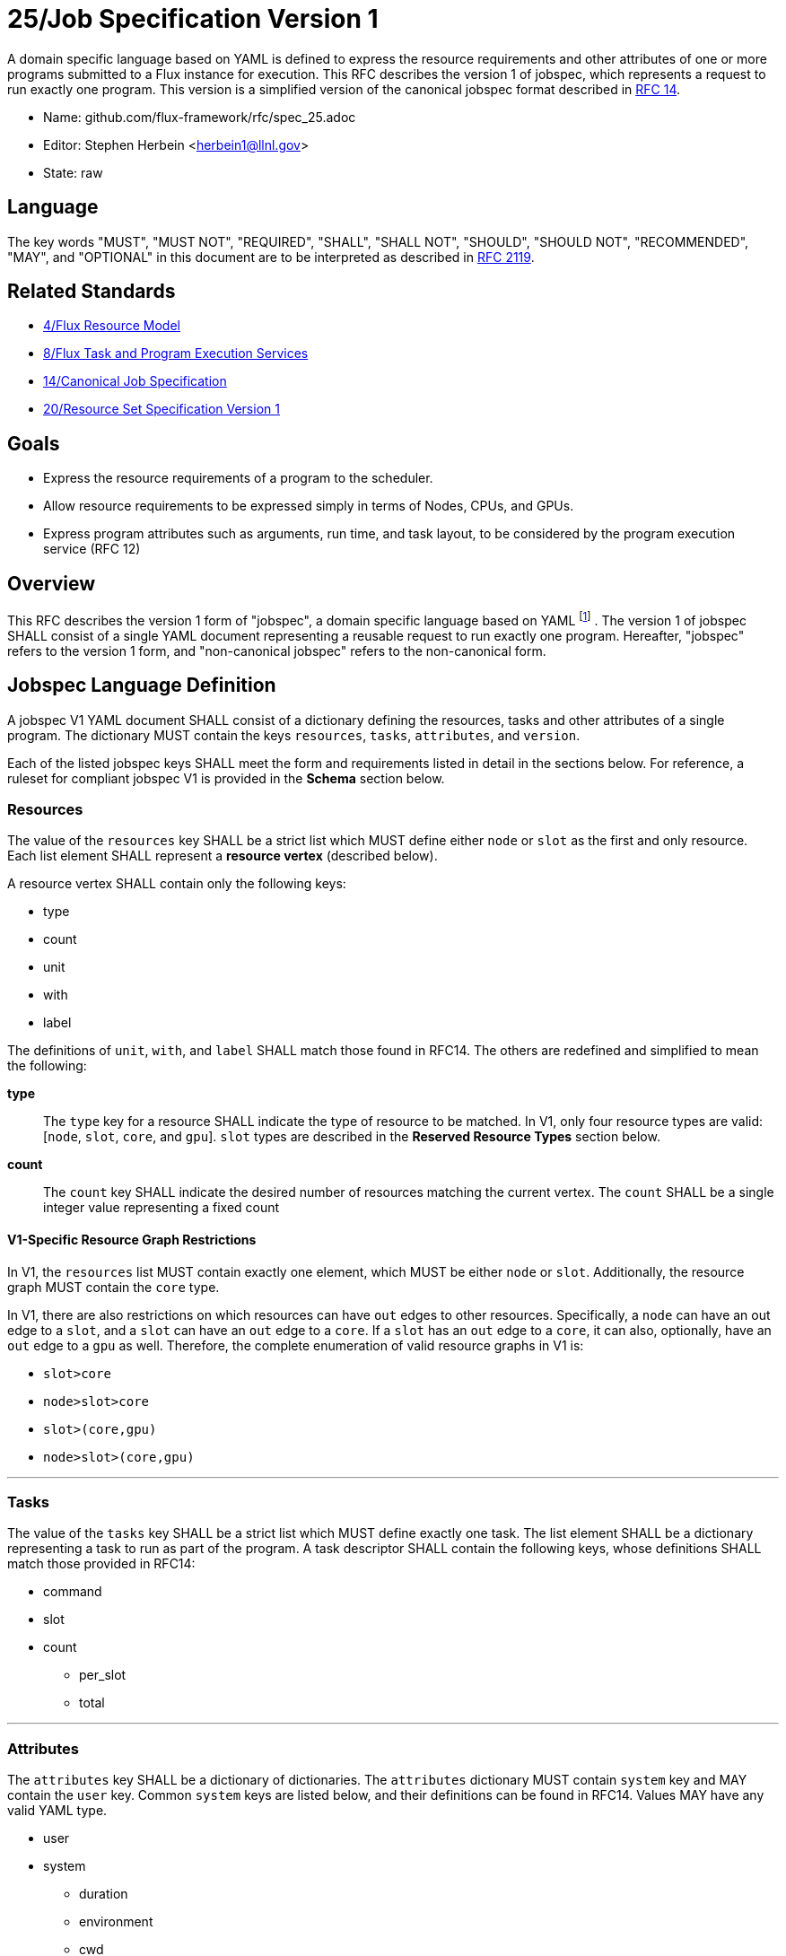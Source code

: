 ifdef::env-github[:outfilesuffix: .adoc]

25/Job Specification Version 1
==============================

A domain specific language based on YAML is defined to express the resource
requirements and other attributes of one or more programs submitted to a Flux
instance for execution.  This RFC describes the version 1 of jobspec, which
represents a request to run exactly one program.  This version is a simplified
version of the canonical jobspec format described in
link:spec_14{outfilesuffix}[RFC 14].


* Name: github.com/flux-framework/rfc/spec_25.adoc
* Editor: Stephen Herbein <herbein1@llnl.gov>
* State: raw

== Language

The key words "MUST", "MUST NOT", "REQUIRED", "SHALL", "SHALL NOT", "SHOULD",
"SHOULD NOT", "RECOMMENDED", "MAY", and "OPTIONAL" in this document are to
be interpreted as described in http://tools.ietf.org/html/rfc2119[RFC 2119].

== Related Standards

* link:spec_4{outfilesuffix}[4/Flux Resource Model]
* link:spec_8{outfilesuffix}[8/Flux Task and Program Execution Services]
* link:spec_14{outfilesuffix}[14/Canonical Job Specification]
* link:spec_20{outfilesuffix}[20/Resource Set Specification Version 1]

== Goals

* Express the resource requirements of a program to the scheduler.
* Allow resource requirements to be expressed simply in terms of Nodes, CPUs,
and GPUs.
* Express program attributes such as arguments, run time, and
task layout, to be considered by the program execution service (RFC 12)

== Overview

This RFC describes the version 1 form of "jobspec", a domain specific language
based on YAML footnote:[http://yaml.org/spec/1.1/current.html[YAML Ain't Markup
Language (YAML) Version 1.1], O. Ben-Kiki, C. Evans, B. Ingerson, 2004.]
. The version 1 of jobspec SHALL consist of
a single YAML document representing a reusable request to run
exactly one program.  Hereafter, "jobspec" refers to the version 1
form, and "non-canonical jobspec" refers to the non-canonical form.

== Jobspec Language Definition

A jobspec V1 YAML document SHALL consist of a dictionary
defining the resources, tasks and other attributes of a single
program. The dictionary MUST contain the keys `resources`, `tasks`,
`attributes`, and `version`.

Each of the listed jobspec keys SHALL meet the form and requirements
listed in detail in the sections below. For reference, a ruleset for
compliant jobspec V1 is provided in the *Schema* section below.

=== Resources

The value of the `resources` key SHALL be a strict list which MUST define either
`node` or `slot` as the first and only resource. Each list element SHALL represent a
*resource vertex* (described below).

A resource vertex SHALL contain only the following keys:

 * type
 * count
 * unit
 * with
 * label

The definitions of `unit`, `with`, and `label` SHALL match
those found in RFC14.  The others are redefined and simplified to mean the
following:

 *type*::
 The `type` key for a resource SHALL indicate the type of resource to be
 matched. In V1, only four resource types are valid: [`node`, `slot`, `core`,
 and `gpu`]. `slot` types are described in the *Reserved Resource Types* section
 below.

 *count*:: The `count` key SHALL indicate the desired number of
 resources matching the current vertex. The `count` SHALL be a single integer
 value representing a fixed count

==== V1-Specific Resource Graph Restrictions

In V1, the `resources` list MUST contain exactly one element, which MUST be
either `node` or `slot`.  Additionally, the resource graph MUST contain the
`core` type.

In V1, there are also restrictions on which resources can have `out` edges to
other resources. Specifically, a `node` can have an out edge to a `slot`, and a
`slot` can have an `out` edge to a `core`.  If a `slot` has an `out` edge to a
`core`, it can also, optionally, have an `out` edge to a `gpu` as
well. Therefore, the complete enumeration of valid resource graphs in V1 is:

* `slot>core`
* `node>slot>core`
* `slot>(core,gpu)`
* `node>slot>(core,gpu)`

---

=== Tasks

The value of the `tasks` key SHALL be a strict list which MUST define exactly
one task. The list element SHALL be a dictionary representing a task to run as
part of the program. A task descriptor SHALL contain the following keys, whose
definitions SHALL match those provided in RFC14:

 * command
 * slot
 * count
 ** per_slot
 ** total

---

=== Attributes

The `attributes` key SHALL be a dictionary of
dictionaries.  The `attributes` dictionary MUST contain `system` key and MAY
contain the `user` key.  Common `system` keys are listed below, and their
definitions can be found in RFC14.  Values MAY have any valid YAML type.

 * user
 * system
 ** duration
 ** environment
 ** cwd

Most system attributes are optional, but the `duration` attribute is required in
jobspec V1.

---

=== Example Jobspec

Under the description above, the following is an example of a fully compliant
version 1 jobspec. The example below declares a request for 4 "nodes"
each of which with 1 task slot consisting of 2 cores each, for a total
of 4 task slots. A single copy of the command `app` will be run on each
task slot for a total of 4 tasks.

[source,yaml]
----
\include::data/spec_25/example1.yaml[]
----

== Basic Use Cases

To implement basic resource manager functionality, the following use
cases SHALL be supported by the jobspec:

=== Section 1: Node-level Requests

The following "node-level" requests are all requests to start an instance,
i.e. run a single copy of `flux start` per allocated node. Many of these
requests are similar to existing resource manager batch job submission or
allocation requests, i.e. equivalent to `oarsub`, `qsub`, and `salloc`.

'''
Use Case 1.1:: Request nodes outside of a slot
+
Specific Example:: Request 4 nodes, each with 1 slot
+
Existing Equivalents::
+
|===
| Slurm | `salloc -N4`
| PBS | `qsub -l nodes=4`
|===
+
Jobspec YAML::
+
[source,yaml]
----
\include::data/spec_25/use_case_1.1.yaml[]
----

=== Section 2: General Requests

The following use cases are more general and include more complex slot placement
and task counts.

'''
Use Case 2.1:: Run N tasks across M nodes, unequal distribution
+
Specific Example:: Run 5 copies of `hostname` across 4 nodes,
default distribution
+
Existing Equivalents::
+
|===
| Slurm | `srun -n5 -N4 hostname`
|===
+
Jobspec YAML::
+
[source,yaml]
----
\include::data/spec_25/use_case_2.1.yaml[]
----

'''
Use Case 2.2:: Run N tasks, Require M cores per task
+
Specific Example:: Run 10 copies of `myapp`, require 2 cores per copy,
for a total of 20 cores
+
Existing Equivalents::
+
|===
| Slurm | `srun -n10 -c 2 myapp`
|===
+
Jobspec YAML::
+
[source,yaml]
----
\include::data/spec_25/use_case_2.2.yaml[]
----

'''
Use Case 2.3:: Run N tasks, Require M cores and J gpus per task
+
Specific Example:: Run 10 copies of `myapp`, require 2 cores and 1 gpu per copy,
for a total of 20 cores and 10 gpus
+
Jobspec YAML::
+
[source,yaml]
----
\include::data/spec_25/use_case_2.3.yaml[]
----

'''
Use Case 2.4:: Run N tasks across M nodes, each task with 1 core and 1 gpu
+
Specific Example:: Run 16 copies of `myapp` across 4 nodes, each copy with
1 core and 1 gpu
+
Existing Equivalents::
+
|===
| Slurm | `srun -n16 -N4 --gpus-per-task=1 myapp`
|===
+
Jobspec YAML::
+
[source,yaml]
----
\include::data/spec_25/use_case_2.4.yaml[]
----

=== Schema

A jobspec conforming to version 1 of the language definition SHALL
adhere to the following ruleset, described using JSON Schema
footnote:[https://json-schema.org/latest/json-schema-core.html[JSON Schema: A Media Type for Describing JSON Documents]; H. Andrews; 2018].

[source,json]
----
\include::data/spec_25/schema.json[]
----

